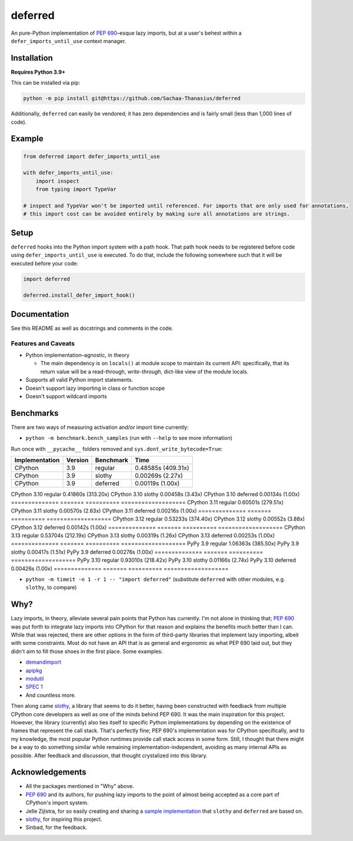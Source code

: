 ========
deferred
========

.. image:: https://github.com/Sachaa-Thanasius/deferred/actions/workflows/ci.yml/badge.svg
    :target: https://github.com/Sachaa-Thanasius/deferred/actions/workflows/ci.yml
    :alt: CI Status

.. image:: https://img.shields.io/github/license/Sachaa-Thanasius/deferred.svg
    :target: https://opensource.org/licenses/MIT
    :alt: License: MIT

An pure-Python implementation of `PEP 690 <https://peps.python.org/pep-0690/>`_–esque lazy imports, but at a user's behest within a ``defer_imports_until_use`` context manager.


Installation
============

**Requires Python 3.9+**

This can be installed via pip:

.. code:: sh

    python -m pip install git@https://github.com/Sachaa-Thanasius/deferred

Additionally, ``deferred`` can easily be vendored; it has zero dependencies and is fairly small (less than 1,000 lines of code).


Example
=======

.. code:: python

    from deferred import defer_imports_until_use

    with defer_imports_until_use:
        import inspect
        from typing import TypeVar

    # inspect and TypeVar won't be imported until referenced. For imports that are only used for annotations,
    # this import cost can be avoided entirely by making sure all annotations are strings.


Setup
=====
``deferred`` hooks into the Python import system with a path hook. That path hook needs to be registered before code using ``defer_imports_until_use`` is executed. To do that, include the following somewhere such that it will be executed before your code:

.. code:: python

    import deferred

    deferred.install_defer_import_hook()


Documentation
=============

See this README as well as docstrings and comments in the code.


Features and Caveats
--------------------

-   Python implementation–agnostic, in theory

    -   The main dependency is on ``locals()`` at module scope to maintain its current API: specifically, that its return value will be a read-through, *write-through*, dict-like view of the module locals.

-   Supports all valid Python import statements.
-   Doesn't support lazy importing in class or function scope
-   Doesn't support wildcard imports


Benchmarks
==========

There are two ways of measuring activation and/or import time currently:

-   ``python -m benchmark.bench_samples`` (run with ``--help`` to see more information)

Run once with ``__pycache__`` folders removed and ``sys.dont_write_bytecode=True``:

==============  =======  ==========  ===================
Implementation  Version  Benchmark   Time
==============  =======  ==========  ===================
CPython         3.9      regular     0.48585s (409.31x)
CPython         3.9      slothy      0.00269s (2.27x)
CPython         3.9      deferred    0.00119s (1.00x)
==============  =======  ==========  ===================
CPython         3.10     regular     0.41860s (313.20x)
CPython         3.10     slothy      0.00458s (3.43x)   
CPython         3.10     deferred    0.00134s (1.00x)
==============  =======  ==========  ===================
CPython         3.11     regular     0.60501s (279.51x)
CPython         3.11     slothy      0.00570s (2.63x)
CPython         3.11     deferred    0.00216s (1.00x)
==============  =======  ==========  ===================
CPython         3.12     regular     0.53233s (374.40x)
CPython         3.12     slothy      0.00552s (3.88x)
CPython         3.12     deferred    0.00142s (1.00x)   
==============  =======  ==========  ===================
CPython         3.13     regular     0.53704s (212.19x)
CPython         3.13     slothy      0.00319s (1.26x)
CPython         3.13     deferred    0.00253s (1.00x)   
==============  =======  ==========  ===================
PyPy            3.9      regular     1.06363s (385.50x)
PyPy            3.9      slothy      0.00417s (1.51x)
PyPy            3.9      deferred    0.00276s (1.00x)
==============  =======  ==========  ===================
PyPy            3.10     regular     0.93010s (218.42x)
PyPy            3.10     slothy      0.01166s (2.74x)
PyPy            3.10     deferred    0.00426s (1.00x)
==============  =======  ==========  ===================


-   ``python -m timeit -n 1 -r 1 -- "import deferred"`` (substitute ``deferred`` with other modules, e.g. ``slothy``, to compare)


Why?
====

Lazy imports, in theory, alleviate several pain points that Python has currently. I'm not alone in thinking that; `PEP 690 <https://peps.python.org/pep-0690/>`_ was put forth to integrate lazy imports into CPython for that reason and explains the benefits much better than I can. While that was rejected, there are other options in the form of third-party libraries that implement lazy importing, albeit with some constraints. Most do not have an API that is as general and ergonomic as what PEP 690 laid out, but they didn't aim to fill those shoes in the first place. Some examples:

-   `demandimport <https://github.com/bwesterb/py-demandimport>`_
-   `apipkg <https://github.com/pytest-dev/apipkg>`_
-   `modutil <https://github.com/brettcannon/modutil>`_
-   `SPEC 1 <https://scientific-python.org/specs/spec-0001/>`_
-   And countless more.

Then along came `slothy <https://github.com/bswck/slothy>`_, a library that seems to do it better, having been constructed with feedback from multiple CPython core developers as well as one of the minds behind PEP 690. It was the main inspiration for this project. However, the library (currently) also ties itself to specific Python implementations by depending on the existence of frames that represent the call stack. That's perfectly fine; PEP 690's implementation was for CPython specifically, and to my knowledge, the most popular Python runtimes provide call stack access in some form. Still, I thought that there might be a way to do something similar while remaining implementation-independent, avoiding as many internal APIs as possible. After feedback and discussion, that thought crystalized into this library.


Acknowledgements
================

-   All the packages mentioned in "Why" above.
-   `PEP 690 <https://peps.python.org/pep-0690/>`_ and its authors, for pushing lazy imports to the point of almost being accepted as a core part of CPython's import system.
-   Jelle Zijlstra, for so easily creating and sharing a `sample implementation <https://gist.github.com/JelleZijlstra/23c01ceb35d1bc8f335128f59a32db4c>`_ that ``slothy`` and ``deferred`` are based on.
-   `slothy <https://github.com/bswck/slothy>`_, for inspiring this project.
-   Sinbad, for the feedback.
